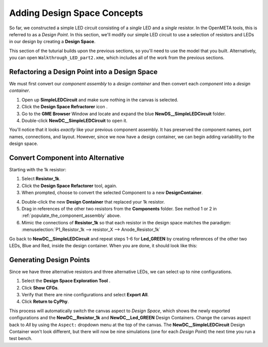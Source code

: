.. _led_adding_design_space_concepts:

Adding Design Space Concepts
----------------------------

So far, we constructed a simple LED circuit consisting of a *single* LED
and a *single* resistor. In the OpenMETA tools, this is referred to as a
*Design Point*. In this section, we'll modify our simple LED circuit to
use a selection of resistors and LEDs in our design by creating a
**Design Space**.

This section of the tuturial builds upon the previous sections, so
you'll need to use the model that you built. Alternatively, you can open
``Walkthrough_LED_part2.xme``, which includes all of the work from the
previous sections.

Refactoring a Design Point into a Design Space
~~~~~~~~~~~~~~~~~~~~~~~~~~~~~~~~~~~~~~~~~~~~~~

We must first convert our *component assembly* to a *design container*
and then convert each *component* into a *design container*.

1. Open up **SimpleLEDCircuit** and make sure nothing in the canvas is
   selected.
2. Click the **Design Space Refractorer** icon |Design Space Refactorer icon|.
3. Go to the **GME Browser** Window and locate and expand the blue
   **NewDS__SimpleLEDCircuit** folder.
4. Double-click **NewDC__SimpleLEDCircuit** to open it.

.. image:: images/03-05-new-dc.png
   :alt: New Design Space

.. |Design Space Refactorer icon| image:: images/03-03-ds-refactor-icon.png
      :alt: Design Space Refactorer icon
      :width: 18px

You'll notice that it looks *exactly* like your previous component
assembly. It has preserved the component names, port names, connections,
and layout. However, since we now have a design container, we can begin
adding variability to the design space.

Convert Component into Alternative
~~~~~~~~~~~~~~~~~~~~~~~~~~~~~~~~~~

Starting with the 1k resistor:

1. Select **Resistor_1k**.
2. Click the **Design Space Refactorer** tool, again.
3. When prompted, choose to convert the selected Component to a new
   **DesignContainer**.

.. image:: images/03-03-ds-refactor-prompt.png
   :align: center

4. Double-click the new **Design Container** that replaced your 1k
   resistor.
5. Drag in references of the other two resistors from the **Components**
   folder. See method 1 or 2 in :ref:`populate_the_component_assembly` above.
6. Mimic the connections of **Resistor_1k** so that each resistor in
   the design space matches the paradigm: :menuselection:`P1_Resistor_1k -->
   resistor_X --> Anode_Resistor_1k`

.. image:: images/03-05-new-dc-resistors.png
   :alt: Resistors in New Design Space

Go back to **NewDC__SimpleLEDCircuit** and repeat steps 1-6 for
**Led_GREEN** by creating references of the other two LEDs, Blue and
Red, inside the design container. When you are done, it should look like
this:

.. image:: images/03-05-complete-design-space.png
   :alt: Completed design space

Generating Design Points
~~~~~~~~~~~~~~~~~~~~~~~~

Since we have three alternative resistors and three alternative LEDs, we
can select up to nine configurations.

1. Select the **Design Space Exploration Tool** |Design Space Exploration Tool icon|.
2. Click **Show CFGs**.
3. Verify that there are nine configurations and select **Export All**.
4. Click **Return to CyPhy**.

This process will automatically switch the canvas aspect to *Design Space*, which
shows the newly exported configurations and the **NewDC__Resistor_1k** and
**NewDC__Led_GREEN** Design Containers. Change the canvas aspect back to
*All* by using the ``Aspect:`` dropdown menu at the top of the canvas. The
**NewDC__SimpleLEDCircuit** Design Container won't look different, but there
will now be nine simulations (one for each *Design Point*) the next time you
run a test bench.

.. |Design Space Exploration Tool icon| image:: images/04-design-space-exploration-tool-icon.png
      :alt: Design Space Refactorer icon
      :width: 18px
